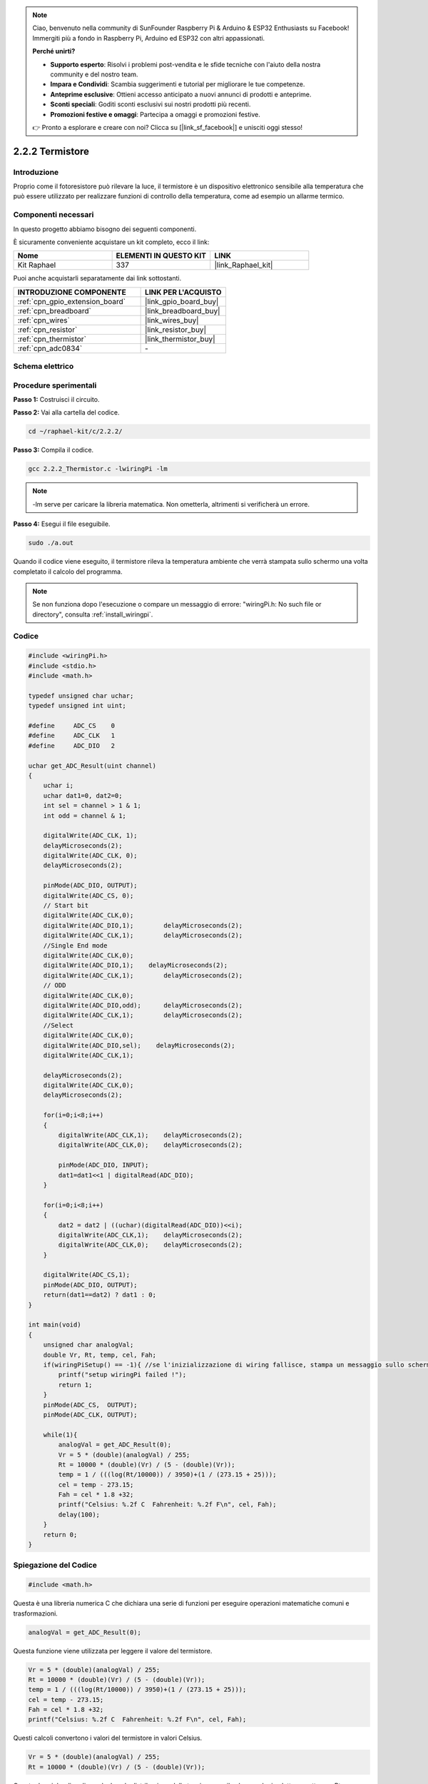 .. note::

    Ciao, benvenuto nella community di SunFounder Raspberry Pi & Arduino & ESP32 Enthusiasts su Facebook! Immergiti più a fondo in Raspberry Pi, Arduino ed ESP32 con altri appassionati.

    **Perché unirti?**

    - **Supporto esperto**: Risolvi i problemi post-vendita e le sfide tecniche con l'aiuto della nostra community e del nostro team.
    - **Impara e Condividi**: Scambia suggerimenti e tutorial per migliorare le tue competenze.
    - **Anteprime esclusive**: Ottieni accesso anticipato a nuovi annunci di prodotti e anteprime.
    - **Sconti speciali**: Goditi sconti esclusivi sui nostri prodotti più recenti.
    - **Promozioni festive e omaggi**: Partecipa a omaggi e promozioni festive.

    👉 Pronto a esplorare e creare con noi? Clicca su [|link_sf_facebook|] e unisciti oggi stesso!

.. _2.2.2_c_pi5:

2.2.2 Termistore
====================

Introduzione
-----------------

Proprio come il fotoresistore può rilevare la luce, il termistore è un dispositivo 
elettronico sensibile alla temperatura che può essere utilizzato per realizzare 
funzioni di controllo della temperatura, come ad esempio un allarme termico.

Componenti necessari
------------------------

In questo progetto abbiamo bisogno dei seguenti componenti.

.. image:: ../img/list_2.2.2_thermistor.png

È sicuramente conveniente acquistare un kit completo, ecco il link:

.. list-table::
    :widths: 20 20 20
    :header-rows: 1

    *   - Nome	
        - ELEMENTI IN QUESTO KIT
        - LINK
    *   - Kit Raphael
        - 337
        - |link_Raphael_kit|

Puoi anche acquistarli separatamente dai link sottostanti.

.. list-table::
    :widths: 30 20
    :header-rows: 1

    *   - INTRODUZIONE COMPONENTE
        - LINK PER L'ACQUISTO

    *   - :ref:`cpn_gpio_extension_board`
        - |link_gpio_board_buy|
    *   - :ref:`cpn_breadboard`
        - |link_breadboard_buy|
    *   - :ref:`cpn_wires`
        - |link_wires_buy|
    *   - :ref:`cpn_resistor`
        - |link_resistor_buy|
    *   - :ref:`cpn_thermistor`
        - |link_thermistor_buy|
    *   - :ref:`cpn_adc0834`
        - \-

Schema elettrico
-------------------

.. image:: ../img/image323.png


.. image:: ../img/image324.png


Procedure sperimentali
-------------------------

**Passo 1:** Costruisci il circuito.

.. image:: ../img/image202.png

**Passo 2:** Vai alla cartella del codice.

.. raw:: html

   <run></run>

.. code-block::

    cd ~/raphael-kit/c/2.2.2/

**Passo 3:** Compila il codice.

.. raw:: html

   <run></run>

.. code-block::

    gcc 2.2.2_Thermistor.c -lwiringPi -lm

.. note::
    -lm serve per caricare la libreria matematica. Non ometterla, altrimenti si verificherà un errore.

**Passo 4:** Esegui il file eseguibile.

.. raw:: html

   <run></run>

.. code-block::

    sudo ./a.out

Quando il codice viene eseguito, il termistore rileva la temperatura ambiente 
che verrà stampata sullo schermo una volta completato il calcolo del programma.

.. note::

    Se non funziona dopo l'esecuzione o compare un messaggio di errore: \"wiringPi.h: No such file or directory\", consulta :ref:`install_wiringpi`.

Codice
----------

.. code-block:: c

    #include <wiringPi.h>
    #include <stdio.h>
    #include <math.h>

    typedef unsigned char uchar;
    typedef unsigned int uint;

    #define     ADC_CS    0
    #define     ADC_CLK   1
    #define     ADC_DIO   2

    uchar get_ADC_Result(uint channel)
    {
        uchar i;
        uchar dat1=0, dat2=0;
        int sel = channel > 1 & 1;
        int odd = channel & 1;

        digitalWrite(ADC_CLK, 1);
        delayMicroseconds(2);
        digitalWrite(ADC_CLK, 0);
        delayMicroseconds(2);

        pinMode(ADC_DIO, OUTPUT);
        digitalWrite(ADC_CS, 0);
        // Start bit
        digitalWrite(ADC_CLK,0);
        digitalWrite(ADC_DIO,1);	delayMicroseconds(2);
        digitalWrite(ADC_CLK,1);	delayMicroseconds(2);
        //Single End mode
        digitalWrite(ADC_CLK,0);
        digitalWrite(ADC_DIO,1);    delayMicroseconds(2);
        digitalWrite(ADC_CLK,1);	delayMicroseconds(2);
        // ODD
        digitalWrite(ADC_CLK,0);
        digitalWrite(ADC_DIO,odd);	delayMicroseconds(2);
        digitalWrite(ADC_CLK,1);	delayMicroseconds(2);
        //Select
        digitalWrite(ADC_CLK,0);
        digitalWrite(ADC_DIO,sel);    delayMicroseconds(2);
        digitalWrite(ADC_CLK,1);

        delayMicroseconds(2);
        digitalWrite(ADC_CLK,0);
        delayMicroseconds(2);

        for(i=0;i<8;i++)
        {
            digitalWrite(ADC_CLK,1);    delayMicroseconds(2);
            digitalWrite(ADC_CLK,0);    delayMicroseconds(2);

            pinMode(ADC_DIO, INPUT);
            dat1=dat1<<1 | digitalRead(ADC_DIO);
        }

        for(i=0;i<8;i++)
        {
            dat2 = dat2 | ((uchar)(digitalRead(ADC_DIO))<<i);
            digitalWrite(ADC_CLK,1);    delayMicroseconds(2);
            digitalWrite(ADC_CLK,0);    delayMicroseconds(2);
        }

        digitalWrite(ADC_CS,1);
        pinMode(ADC_DIO, OUTPUT);
        return(dat1==dat2) ? dat1 : 0;
    }

    int main(void)
    {
        unsigned char analogVal;
        double Vr, Rt, temp, cel, Fah;
        if(wiringPiSetup() == -1){ //se l'inizializzazione di wiring fallisce, stampa un messaggio sullo schermo
            printf("setup wiringPi failed !");
            return 1;
        }
        pinMode(ADC_CS,  OUTPUT);
        pinMode(ADC_CLK, OUTPUT);

        while(1){
            analogVal = get_ADC_Result(0);
            Vr = 5 * (double)(analogVal) / 255;
            Rt = 10000 * (double)(Vr) / (5 - (double)(Vr));
            temp = 1 / (((log(Rt/10000)) / 3950)+(1 / (273.15 + 25)));
            cel = temp - 273.15;
            Fah = cel * 1.8 +32;
            printf("Celsius: %.2f C  Fahrenheit: %.2f F\n", cel, Fah);
            delay(100);
        }
        return 0;
    }

Spiegazione del Codice
-------------------------

.. code-block:: c

    #include <math.h>

Questa è una libreria numerica C che dichiara una serie di funzioni per eseguire operazioni matematiche comuni e trasformazioni.

.. code-block:: c

    analogVal = get_ADC_Result(0);

Questa funzione viene utilizzata per leggere il valore del termistore.

.. code-block:: c

    Vr = 5 * (double)(analogVal) / 255;
    Rt = 10000 * (double)(Vr) / (5 - (double)(Vr));
    temp = 1 / (((log(Rt/10000)) / 3950)+(1 / (273.15 + 25)));
    cel = temp - 273.15;
    Fah = cel * 1.8 +32;
    printf("Celsius: %.2f C  Fahrenheit: %.2f F\n", cel, Fah);

Questi calcoli convertono i valori del termistore in valori Celsius.

.. code-block:: c

    Vr = 5 * (double)(analogVal) / 255;
    Rt = 10000 * (double)(Vr) / (5 - (double)(Vr));

Queste due righe di codice calcolano la distribuzione della tensione con 
il valore analogico letto per ottenere Rt (resistenza del termistore).

.. code-block:: c

    temp = 1 / (((log(Rt/10000)) / 3950)+(1 / (273.15 + 25)));

Questo codice si riferisce all'inserimento di Rt nella formula 
**T\ K\ =1/(ln(R\ T/R\ N)/B+1/T\ N)** per ottenere la temperatura in Kelvin.

.. code-block:: c

    temp = temp - 273.15;

Converte la temperatura Kelvin in gradi Celsius.

.. code-block:: c

    Fah = cel * 1.8 +32;

Converte i gradi Celsius in Fahrenheit.
    
.. code-block:: c

    printf("Celsius: %.2f C  Fahrenheit: %.2f F\n", cel, Fah);

Stampa la temperatura in gradi Celsius, in gradi Fahrenheit e le loro unità sul display.

Immagine del fenomeno
------------------------

.. image:: ../img/image203.jpeg

